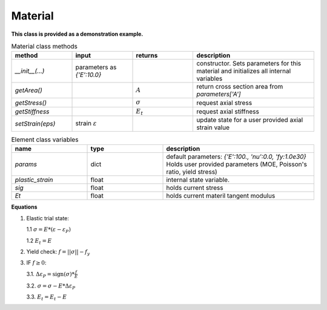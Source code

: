 Material
==================

**This class is provided as a demonstration example.**


.. list-table:: Material class methods
   :widths: 25 25 25 50
   :header-rows: 1

   * - method
     - input
     - returns
     - description
   * - `__init__(...)`
     - parameters as `{'E':10.0}`
     - 
     - constructor. Sets parameters for this material and initializes all internal variables
   * - `getArea()`
     - 
     - :math:`A`
     - return cross section area from `parameters['A']`
   * - `getStress()`
     - 
     - :math:`\sigma`
     - request axial stress
   * - `getStiffness`
     - 
     - :math:`E_t`
     - request axial stiffness
   * - `setStrain(eps)`
     - strain :math:`\varepsilon`
     - 
     - update state for a user provided axial strain value

.. list-table:: Element class variables
   :widths: 25 25 50
   :header-rows: 1

   * - name
     - type
     - description
   * - `params`
     - dict
     - default parameters: `{'E':100., 'nu':0.0,  'fy:1.0e30}`
       Holds user provided parameters (MOE, Poisson's ratio, yield stress)
   * - `plastic_strain`
     - float
     - internal state variable.
   * - `sig`
     - float
     - holds current stress
   * - `Et`
     - float
     - holds current materil tangent modulus


**Equations**

1. Elastic trial state:

   1.1  :math:`\sigma = E * (\varepsilon - \varepsilon_P)`
   
   1.2  :math:`E_t = E`

2. Yield check: :math:`f = ||\sigma|| - f_y`


3. IF :math:`f \ge 0`:

   3.1. :math:`\Delta\varepsilon_P = \text{sign}(\sigma) * \frac{f}{E}`
   
   3.2. :math:`\sigma = \sigma -  E * \Delta\varepsilon_P`
   
   3.3. :math:`E_t = E_t - E`


